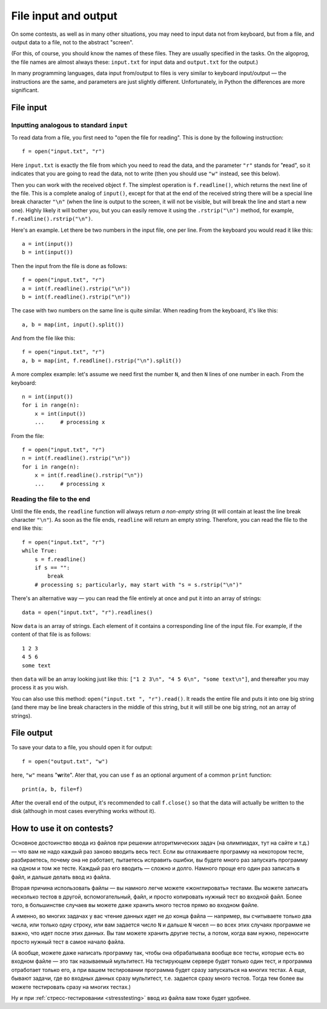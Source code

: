 .. highlight:: python

File input and output
=====================

On some contests, as well as in many other situations, you may need
to input data not from keyboard, but from a file,
and output data to a file, not to the abstract "screen".

(For this, of course, you should know the names of these files. They are usually specified 
in the tasks. On the algoprog, the file names are almost always these:
``input.txt`` for input data and ``output.txt`` for the output.)

In many programming languages, data input from/output to files is very similar 
to keyboard input/output — the instructions are the same, and parameters are just 
slightly different. Unfortunately, in Python the differences are more significant.

File input
----------

Inputting analogous to standard ``input``
`````````````````````````````````````````

To read data from a file, you first need to "open the file for reading".
This is done by the following instruction::

    f = open("input.txt", "r")

Here ``input.txt`` is exactly the file from which you need to read the data, 
and the parameter ``"r"`` stands for "**r**\ead", so it indicates that you are going 
to read the data, not to write (then you should use ``"w"`` instead, see this below).

Then you can work with the received object ``f``. The simplest operation is
``f.readline()``, which returns the next line of the file.
This is a complete analog of ``input()``, except for that at the end
of the received string there will be a special line break character ``"\n"``
(when the line is output to the screen, it will not be visible, 
but will break the line and start a new one). Highly likely it will bother you, 
but you can easily remove it using the ``.rstrip("\n")`` method,
for example, ``f.readline().rstrip("\n")``.

Here's an example. Let there be two numbers in the input file, one per line.
From the keyboard you would read it like this::

    a = int(input())
    b = int(input())

Then the input from the file is done as follows::

    f = open("input.txt", "r")
    a = int(f.readline().rstrip("\n"))
    b = int(f.readline().rstrip("\n"))

The case with two numbers on the same line is quite similar.
When reading from the keyboard, it's like this::

    a, b = map(int, input().split())

And from the file like this::

    f = open("input.txt", "r")
    a, b = map(int, f.readline().rstrip("\n").split())

A more complex example: let's assume we need first the number ``N``, 
and then ``N`` lines of one number in each. From the keyboard::

    n = int(input())
    for i in range(n):
        x = int(input())
        ...     # processing x

From the file::

    f = open("input.txt", "r")
    n = int(f.readline().rstrip("\n"))
    for i in range(n):
        x = int(f.readline().rstrip("\n"))
        ...     # processing x

Reading the file to the end
```````````````````````````

Until the file ends, the ``readline`` function will always return
*a non-empty* string (it will contain at least the line break character ``"\n"``).
As soon as the file ends, ``readline`` will return an empty string.
Therefore, you can read the file to the end like this::

    f = open("input.txt", "r")
    while True:
        s = f.readline()
        if s == "":
            break
        # processing s; particularly, may start with "s = s.rstrip("\n")"

There's an alternative way — you can read the file entirely
at once and put it into an array of strings::

    data = open("input.txt", "r").readlines()

Now ``data`` is an array of strings. Each element of it contains 
a corresponding line of the input file. For example, 
if the content of that file is as follows::

    1 2 3
    4 5 6
    some text

then ``data`` will be an array looking just like this:
``["1 2 3\n", "4 5 6\n", "some text\n"]``, 
and thereafter you may process it as you wish.

You can also use this method: ``open("input.txt ", "r").read()``.
It reads the entire file and puts it into one big string
(and there may be line break characters in the middle of this string,
but it will still be one big string, not an array of strings).

File output
-----------

To save your data to a file, you should open it for output::

    f = open("output.txt", "w")

here, ``"w"`` means "**w**\rite". Ater that, you can use ``f``
as an optional argument of a common ``print`` function::

    print(a, b, file=f)
    
After the overall end of the output, it's recommended to call ``f.close()``
so that the data will actually be written to the disk
(although in most cases everything works without it).

How to use it on contests?
--------------------------

Основное достоинство ввода из файлов при решении алгоритмических задач
(на олимпиадах, тут на сайте и т.д.) — что вам не надо каждый раз заново
вводить весь тест. Если вы отлаживаете программу на некотором тесте,
разбираетесь, почему она не работает, пытаетесь исправить ошибки,
вы будете много раз запускать программу на одном и том же тесте.
Каждый раз его вводить — сложно и долго. Намного проще его один раз записать в файл,
и дальше делать ввод из файла.

Вторая причина использовать файлы — вы намного легче можете «жонглировать» тестами.
Вы можете записать несколько тестов в другой, вспомогательный, файл,
и просто копировать нужный тест во входной файл.
Более того, в большинстве случаев вы можете даже хранить много тестов
прямо во входном файле. 

А именно, во многих задачах у вас чтение данных идет не до конца файла
— например, вы считываете только два числа, или только одну строку, или вам 
задается число ``N`` и дальше ``N`` чисел — во всех этих случаях
программе не важно, что идет после этих данных. Вы там можете хранить
другие тесты, а потом, когда вам нужно, переносите просто нужный тест
в самое начало файла.

(А вообще, можете даже написать программу так, чтобы она обрабатывала
вообще все тесты, которые есть во входном файле — это так называемый мультитест.
На тестирующем сервере будет только один тест, и программа отработает только 
его, а при вашем тестировании программа будет сразу запускаться на многих тестах.
А еще, бывают задачи, где во входных данных сразу мультитест, т.е. задается сразу много тестов.
Тогда тем более вы можете тестировать сразу на многих тестах.)

Ну и при :ref:`стресс-тестировании <stresstesting>` ввод из файла вам тоже будет удобнее.
